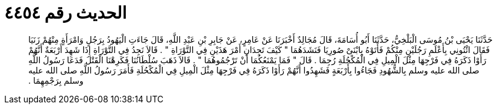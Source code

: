 
= الحديث رقم ٤٤٥٤

[quote.hadith]
حَدَّثَنَا يَحْيَى بْنُ مُوسَى الْبَلْخِيُّ، حَدَّثَنَا أَبُو أُسَامَةَ، قَالَ مُجَالِدٌ أَخْبَرَنَا عَنْ عَامِرٍ، عَنْ جَابِرِ بْنِ عَبْدِ اللَّهِ، قَالَ جَاءَتِ الْيَهُودُ بِرَجُلٍ وَامْرَأَةٍ مِنْهُمْ زَنَيَا فَقَالَ ائْتُونِي بِأَعْلَمِ رَجُلَيْنِ مِنْكُمْ فَأَتَوْهُ بِابْنَىْ صُورِيَا فَنَشَدَهُمَا ‏"‏ كَيْفَ تَجِدَانِ أَمْرَ هَذَيْنِ فِي التَّوْرَاةِ ‏"‏ ‏.‏ قَالاَ نَجِدُ فِي التَّوْرَاةِ إِذَا شَهِدَ أَرْبَعَةٌ أَنَّهُمْ رَأَوْا ذَكَرَهُ فِي فَرْجِهَا مِثْلَ الْمِيلِ فِي الْمُكْحُلَةِ رُجِمَا ‏.‏ قَالَ ‏"‏ فَمَا يَمْنَعُكُمَا أَنْ تَرْجُمُوهُمَا ‏"‏ ‏.‏ قَالاَ ذَهَبَ سُلْطَانُنَا فَكَرِهْنَا الْقَتْلَ فَدَعَا رَسُولُ اللَّهِ صلى الله عليه وسلم بِالشُّهُودِ فَجَاءُوا بِأَرْبَعَةٍ فَشَهِدُوا أَنَّهُمْ رَأَوْا ذَكَرَهُ فِي فَرْجِهَا مِثْلَ الْمِيلِ فِي الْمُكْحُلَةِ فَأَمَرَ رَسُولُ اللَّهِ صلى الله عليه وسلم بِرَجْمِهِمَا ‏.‏